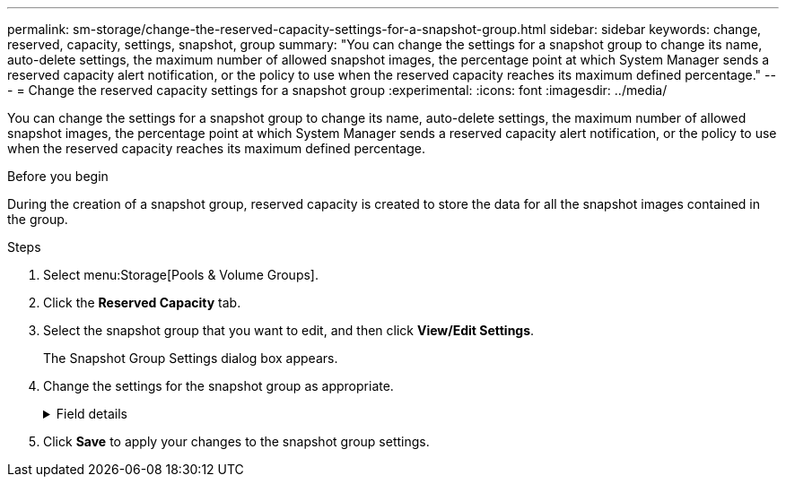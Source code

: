 ---
permalink: sm-storage/change-the-reserved-capacity-settings-for-a-snapshot-group.html
sidebar: sidebar
keywords: change, reserved, capacity, settings, snapshot, group
summary: "You can change the settings for a snapshot group to change its name, auto-delete settings, the maximum number of allowed snapshot images, the percentage point at which System Manager sends a reserved capacity alert notification, or the policy to use when the reserved capacity reaches its maximum defined percentage."
---
= Change the reserved capacity settings for a snapshot group
:experimental:
:icons: font
:imagesdir: ../media/

[.lead]
You can change the settings for a snapshot group to change its name, auto-delete settings, the maximum number of allowed snapshot images, the percentage point at which System Manager sends a reserved capacity alert notification, or the policy to use when the reserved capacity reaches its maximum defined percentage.

.Before you begin

During the creation of a snapshot group, reserved capacity is created to store the data for all the snapshot images contained in the group.

.Steps

. Select menu:Storage[Pools & Volume Groups].
. Click the *Reserved Capacity* tab.
. Select the snapshot group that you want to edit, and then click *View/Edit Settings*.
+
The Snapshot Group Settings dialog box appears.

. Change the settings for the snapshot group as appropriate.
+
.Field details
[%collapsible]
====

[cols="25h,~",options="header"]
|===
| Setting| Description
2+a|
*Snapshot group settings*
a|
Name
a|
The name of the snapshot group. Specifying a name for the snapshot group is required.
a|
Auto-deletion
a|
A setting that keeps the total number of snapshot images in the group at or below a user-defined maximum. When this option is enabled, System Manager automatically deletes the oldest snapshot image in the group any time a new snapshot is created, to comply with the maximum number of snapshot images allowed for the group.
a|
Snapshot image limit
a|
A configurable value that specifies the maximum number of snapshot images allowed for a snapshot group.
a|
Snapshot schedule
a|
If Yes, a schedule is set for automatically creating snapshots.
2+a|
*Reserved capacity settings*
a|
Alert me when...
a|
Use the spinner box to adjust the percentage point at which System Manager sends an alert notification when the reserved capacity for a snapshot group is nearing full.

When the reserved capacity for the snapshot group exceeds the specified threshold, System Manager sends an alert, allowing you time to increase reserved capacity or to delete unnecessary objects.
a|
Policy for full reserved capacity
a|
You can choose one of the following policies:

** *Purge oldest snapshot image* -- System Manager automatically purges the oldest snapshot image in the snapshot group, which releases the snapshot image reserved capacity for reuse within the group.
** *Reject writes to base volume* -- When the reserved capacity reaches its maximum defined percentage, System Manager rejects any I/O write request to the base volume that triggered the reserved capacity access.
2+a|
*Associated objects*
a|
Base volume
a|
The name of the base volume used for the group. A base volume is the source from which a snapshot image is created. It can be a thick or thin volume and is typically assigned to a host. The base volume can reside in either a volume group or disk pool.
a|
Snapshot images
a|
The number of images created from this group. A snapshot image is a logical copy of volume data, captured at a particular point-in-time. Like a restore point, snapshot images allow you to roll back to a known good data set. Although the host can access the snapshot image, it cannot directly read or write to it.
|===
====

. Click *Save* to apply your changes to the snapshot group settings.
